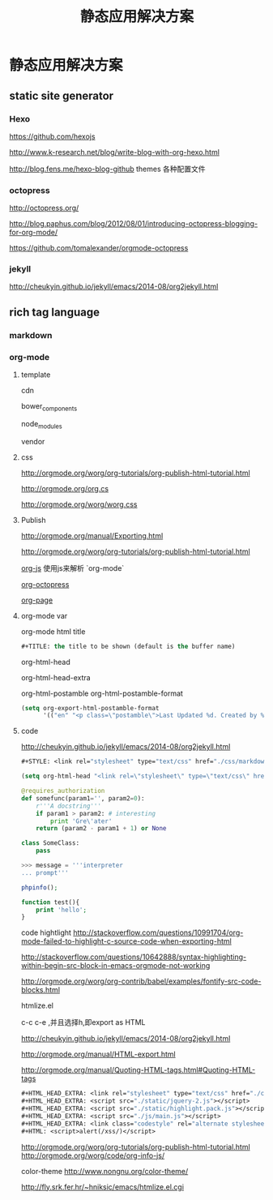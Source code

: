 #+TITLE: 静态应用解决方案
* 静态应用解决方案
** static site generator
*** Hexo
    https://github.com/hexojs
    
    http://www.k-research.net/blog/write-blog-with-org-hexo.html
    
    http://blog.fens.me/hexo-blog-github themes 各种配置文件
*** octopress
    http://octopress.org/

    http://blog.paphus.com/blog/2012/08/01/introducing-octopress-blogging-for-org-mode/

    https://github.com/tomalexander/orgmode-octopress
*** jekyll
    http://cheukyin.github.io/jekyll/emacs/2014-08/org2jekyll.html
** rich tag language
*** markdown
*** org-mode
**** template
     cdn

     bower_components

     node_modules

     vendor
**** css
     http://orgmode.org/worg/org-tutorials/org-publish-html-tutorial.html

     http://orgmode.org/org.cs

     http://orgmode.org/worg/worg.css
**** Publish
     http://orgmode.org/manual/Exporting.html

     http://orgmode.org/worg/org-tutorials/org-publish-html-tutorial.html

     [[https://github.com/mooz/org-js][org-js]] 使用js来解析 `org-mode`

     [[https://github.com/yoshinari-nomura/org-octopress][org-octopress]]

     [[https://github.com/kelvinh/org-page][org-page]]
**** org-mode var
     org-mode html title
     #+BEGIN_SRC emacs-lisp
#+TITLE: the title to be shown (default is the buffer name)
     #+END_SRC

     org-html-head
     
     org-html-head-extra
     
     org-html-postamble
     org-html-postamble-format
     
     #+BEGIN_SRC emacs-lisp
(setq org-export-html-postamble-format 
      '(("en" "<p class=\"postamble\">Last Updated %d. Created by %c"</p>)))
     #+END_SRC
**** code
     http://cheukyin.github.io/jekyll/emacs/2014-08/org2jekyll.html
     
     #+BEGIN_SRC emacs-lisp
#+STYLE: <link rel="stylesheet" type="text/css" href="./css/markdown.css" />
     #+END_SRC
     
     #+BEGIN_SRC emacs-lisp
(setq org-html-head "<link rel=\"stylesheet\" type=\"text/css\" href=\"mystyles.css\" />")
     #+END_SRC
     
     #+begin_src python
@requires_authorization
def somefunc(param1='', param2=0):
    r'''A docstring'''
    if param1 > param2: # interesting
        print 'Gre\'ater'
    return (param2 - param1 + 1) or None

class SomeClass:
    pass

>>> message = '''interpreter
... prompt'''
     #+end_src 
     
     #+BEGIN_SRC PHP
phpinfo();

function test(){
    print 'hello';
}
     #+END_SRC
     
     code hightlight
     http://stackoverflow.com/questions/10991704/org-mode-failed-to-highlight-c-source-code-when-exporting-html
     
     http://stackoverflow.com/questions/10642888/syntax-highlighting-within-begin-src-block-in-emacs-orgmode-not-working
     
     http://orgmode.org/worg/org-contrib/babel/examples/fontify-src-code-blocks.html
     
     htmlize.el
     
     c-c c-e ,并且选择h,即export as HTML
     
     http://cheukyin.github.io/jekyll/emacs/2014-08/org2jekyll.html
     
     http://orgmode.org/manual/HTML-export.html
     
     http://orgmode.org/manual/Quoting-HTML-tags.html#Quoting-HTML-tags
     #+BEGIN_SRC emacs-lisp
#+HTML_HEAD_EXTRA: <link rel="stylesheet" type="text/css" href="./css/markdown.css" />
#+HTML_HEAD_EXTRA: <script src="./static/jquery-2.js"></script>
#+HTML_HEAD_EXTRA: <script src="./static/highlight.pack.js"></script>
#+HTML_HEAD_EXTRA: <script src="./js/main.js"></script>
#+HTML_HEAD_EXTRA: <link class="codestyle" rel="alternate stylesheet" href="./static/styles/railscasts.css">
#+HTML: <script>alert(/xss/)</script>
     #+END_SRC
     
     http://orgmode.org/worg/org-tutorials/org-publish-html-tutorial.html
     http://orgmode.org/worg/code/org-info-js/
     
     color-theme
     http://www.nongnu.org/color-theme/
     
     http://fly.srk.fer.hr/~hniksic/emacs/htmlize.el.cgi

